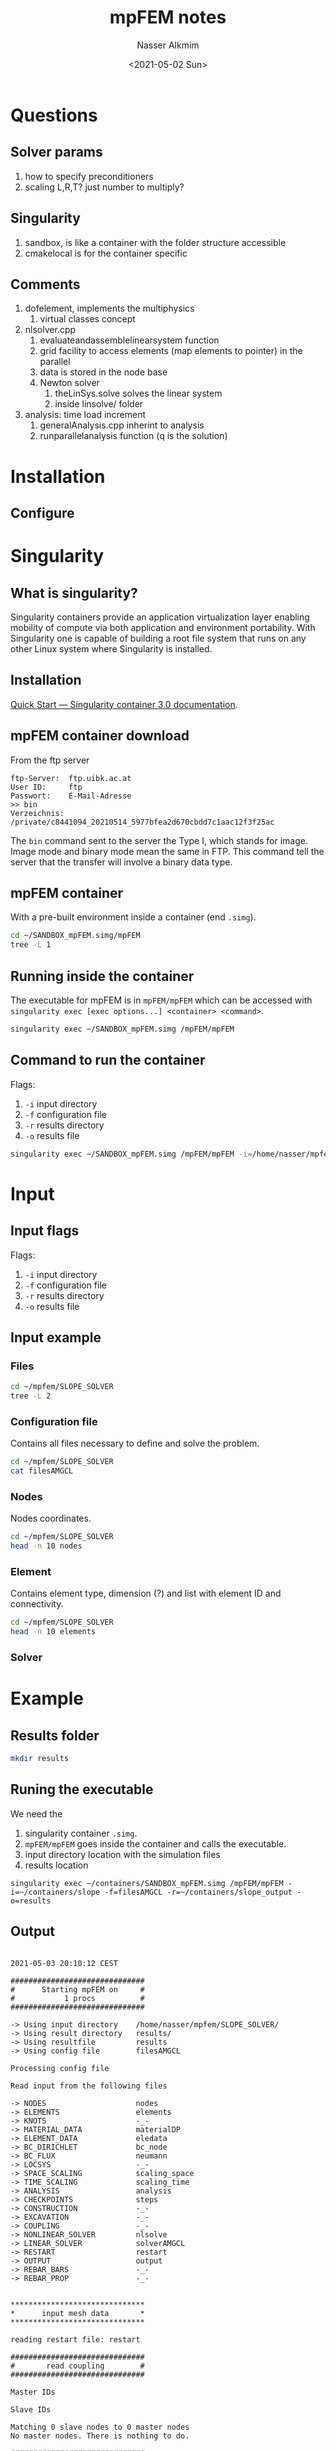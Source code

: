 #+title: mpFEM notes
#+date: <2021-05-02 Sun>
#+author: Nasser Alkmim
#+email: nasser.alkmim@gmail.com
#+tags[]: tools c++ 
#+draft: t
#+toc: t
* Questions
** Solver params
1. how to specify preconditioners
2. scaling L,R,T? just number to multiply? 
** Singularity
1. sandbox, is like a container with the folder structure accessible
2. cmakelocal is for the container specific 
** Comments
1. dofelement, implements the multiphysics
   1. virtual classes concept
2. nlsolver.cpp
   1. evaluateandassemblelinearsystem function
   2. grid facility to access elements (map elements to pointer) in the parallel
   3. data is stored in the node base
   4. Newton solver
      1. theLinSys.solve solves the linear system
      2. inside linsolve/ folder 
3. analysis: time load increment
   1. generalAnalysis.cpp inherint to analysis
   2. runparallelanalysis function (q is the solution)
* Installation
** Configure
* Singularity
** What is singularity?

Singularity containers provide an application virtualization layer enabling
mobility of compute via both application and environment portability. With
Singularity one is capable of building a root file system that runs on any 
other Linux system where Singularity is installed.
 
** Installation
[[https://sylabs.io/guides/3.0/user-guide/quick_start.html#quick-installation-steps][Quick Start — Singularity container 3.0 documentation]].
** mpFEM container download

From the ftp server

#+begin_example
ftp-Server:  ftp.uibk.ac.at
User ID:     ftp
Passwort:    E-Mail-Adresse
>> bin
Verzeichnis: /private/c8441094_20210514_5977bfea2d670cbdd7c1aac12f3f25ac
#+end_example

The =bin= command sent to the server the Type I, which stands for image.
Image mode and binary mode mean the same in FTP.
This command tell the server that the transfer will involve a binary data type.

** mpFEM container
With a pre-built environment inside a container (end =.simg=).

#+begin_src sh
cd ~/SANDBOX_mpFEM.simg/mpFEM
tree -L 1
#+end_src

#+RESULTS:
#+begin_example
.
├── CMakeCache.txt
├── CMakeFiles
├── CMakeLists.txt
├── CMakeListsLocal.txt
├── EXTERNAL
├── Makefile
├── SRC
├── cmake_install.cmake
└── mpFEM

3 directories, 6 files
#+end_example

** Running inside the container

The executable for mpFEM is in =mpFEM/mpFEM= which can be accessed with =singularity exec [exec options...] <container> <command>=.

#+begin_src sh
singularity exec ~/SANDBOX_mpFEM.simg /mpFEM/mpFEM
#+end_src

#+RESULTS:
#+begin_example

2021-05-02 11:31:44 CEST

##############################
#      Starting mpFEM on     #
#           1 procs          #
##############################

-> Using default input dir  INPUT
-> Using default result dir RESULT
-> Using default resultfile result
-> Using default config     files


Unable to open config file
INPUTfiles
ABORTING.
#+end_example

** Command to run the container

Flags:
1. =-i= input directory
2. =-f= configuration file
3. =-r= results directory
4. =-o= results file

#+begin_src sh :results output
singularity exec ~/SANDBOX_mpFEM.simg /mpFEM/mpFEM -i=/home/nasser/mpfem/SLOPE_SOLVER -f=filesAMGCL -r=/home/nasser/mpfem/SLOPE_SOLVER/results -o=results
#+end_src

#+RESULTS:
#+begin_example

2021-05-01 12:37:57 CEST

##############################
#      Starting mpFEM on     #
#           1 procs          #
##############################

-> Using input directory    /home/nasser/mpfem/SLOPE_SOLVER/
-> Using result directory   /home/nasser/mpfem/SLOPE_SOLVER/results/
-> Using resultfile         results
-> Using config file        filesAMGCL

Processing config file

Read input from the following files

-> NODES                    nodes
-> ELEMENTS                 elements
-> KNOTS                    -_-
-> MATERIAL_DATA            materialDP
-> ELEMENT_DATA             eledata
-> BC_DIRICHLET             bc_node
-> BC_FLUX                  neumann
-> LOCSYS                   -_-
-> SPACE_SCALING            scaling_space
-> TIME_SCALING             scaling_time
-> ANALYSIS                 analysis
-> CHECKPOINTS              steps
-> CONSTRUCTION             -_-
-> EXCAVATION               -_-
-> COUPLING                 -_-
-> NONLINEAR_SOLVER         nlsolve
-> LINEAR_SOLVER            solverAMGCL
-> RESTART                  restart
-> OUTPUT                   output
-> REBAR_BARS               -_-
-> REBAR_PROP               -_-


,******************************
,*      input mesh data       *
,******************************

reading restart file: restart

##############################
#       read coupling        #
##############################

Master IDs 

Slave IDs 

Matching 0 slave nodes to 0 master nodes
No master nodes. There is nothing to do.

##############################
#        read nodes         #
##############################

There are 1457 nodes in the mesh

##############################
#      read elements         #
##############################

PID 0 is aware of  1376 elements in 1 blocks, and expects to receive 1376

##############################
#  determine parallel mesh   #
#   layout (call ParMETIS)   #
##############################

... setup of element graph
... partitioning of element graph
... redistribution of elements
... setup of an appropriate ghosting of nodes

--> Begin setup of element graph
<-- Completed setup of element graph
--> Start to generate sendplan for element distribution
Processor 0
xadj:   size 1377
adjncy: size 10536

vtxdist: 
  0 1376 
SIZES 8 8 <-> 4 4  | 8 8 8 8 | 4 4 4 8 4 8
 1.00000e+00
<--  successfully generated sendplan for element distribution
--> Start to redistribute elements according to layout
<-- Finished to redistribute elements according to layout
--> Redistribute nodes according to given element layout
<-- Finished to redistribute nodes according to element layout

##############################
# generate a grid object
##############################

... establish tag/id-access methods (maps)
    for nodes and elements

,******************************
,*   input of element data   *
,******************************

##############################
#      read element data        #
##############################

contains ... 
... reduced/full integration flag
... element specific parameters (except materials)
will be ... 
... read
... communicated to all procs
... stored at the corresponding elements
    (prior to material input)


,*----------------------
reading a new element data
name tag is
Eledata_Rock
... reading a data block
,*----------------------
reading a element ids block
The data was assigned to 1376 elements of type SOLID

,******************************
,*   input of material data   *
,******************************

##############################
#      read materials        #
##############################

materials are ... 
... read
... communicated to all procs
... stored at the corresponding elements

,*----------------------
reading a new material definition
name tag is
SoilDruckerPrager
TYPE      DruckerPrager (113)
FORMULATION  TWO_D_PlaneStrain (2)
primary stress  CAUCHY (1)
secondary stress  NONE (0)
... reading a data block
E                               24.0E6
NU                              0.2
TAUY                            5.57E3
MU                              0.791
MUBAR                           0.315
OMEGA                           0.6
ETA                             0.2
DENSITY                         2000.0
POROSITY                        0.0
STARTUP                         YES
activate startup
The data was assigned to 1376 elements

,******************************
,*introduce degrees of freedom*
,******************************

##############################
#  assign degrees of freedom #
##############################

... determine dof numbering based on node numbering
%%%%%%%%%%%%%%
Dof numbers used in computation (name/field/coord):
        DISP : 1 :  0 
      DISP_X : 1 :  0 
      DISP_Y : 1 :  1 
      DISP_Z : 1 :  2 
         VEL : 7 :  0 
       VEL_0 : 7 :  0 
       VEL_1 : 7 :  1 
       VEL_2 : 7 :  2 
           P : 6 
          PA : 3 
          PC : 2 
           T : 4 
 NLOC_DAMAGE : 5 
    MICROROT : 8 :  0 
  MICROROT_0 : 8 :  0 
  MICROROT_1 : 8 :  1 
  MICROROT_2 : 8 :  2 
%%%%%%%%%%%%%%

,************************************
,*input of node specific coordinates*
,************************************

x-specific initialisation for spherical or cylindrical coords

,******************************
,*input of boundary conditions*
,******************************

##############################
#  input Dirichlet boundary  #
#         conditions         #
##############################

Dirichlet boundary conditions are ...
... read
... communicated to all procs
... stored at the corresponding nodes

,*----------------------
reading a new boundary condition
name tag is
BODEN
this bc covers 1 dofs
the unique dof ids to use are:
  1 (field: DISP)
the values are:
 0.00000e+00
time scaling funtion is 1
space scaling funtion is 1
read node ids for this condition
The condition contained 49 nodes
,*----------------------
reading a new boundary condition
name tag is
Seiten
this bc covers 1 dofs
the unique dof ids to use are:
  0 (field: DISP)
the values are:
 0.00000e+00
time scaling funtion is 1
space scaling funtion is 1
read node ids for this condition
The condition contained 26 nodes

##############################
#   input Neumann boundary   #
#         conditions         #
##############################

Neumann boundary conditions are ...
... read
... communicated to all procs
... stored as boundary elements at the corresponding elements

,*----------------------
reading a new flux boundary condition
name tag is
LOAD_RechteFahrbahn
acts on side 3 (ABAQUS notation - 1)
time scaling  funtion is 3
space scaling funtion is 1
type is 2
Time interval ( 1.00000e+00, 1.00000e+10]
(interval definition might be element specific)
integer params:
1
double params:
 9.50000e+04
read parent ids for this condition
The condition contained 20 parent elements

##############################
#  input time/space scaling  #
#    data (ramp functions)   #
##############################

reading a new time curve condition
reading curve id 1
reading a new time curve condition
reading curve id 2
reading a new time curve condition
reading curve id 3
reading a new time curve condition
reading curve id 4
reading a new time curve condition
reading curve id 5
reading a new time curve condition
reading curve id 6
reading a new time curve condition
reading curve id 7
------------------
Time scaling:
Scaling function types (const, lin, ...):
Id   1   type 1
Id   2   type 1
Id   3   type 2
Id   4   type 2
Id   5   type 2
Id   6   type 2
Id   7   type 2
Scaling function parameters:
Id   1   has   4 params
Id   2   has   4 params
Id   3   has   6 params
Id   4   has   4 params
Id   5   has   4 params
Id   6   has   4 params
Id   7   has   4 params

reading a spatial function
reading a spatial function
------------------
Space scaling:
Scaling function types (const, lin, ...):
Id   1   type 1
Id   2   type 1
Scaling function parameters:
Id   1   has   1 params
Id   2   has   1 params

,******************************
,*   input of rebar elements  *
,******************************

,*  read rebar def from file  *

No rebar input files declared.

,******************************
,*  input of analysis params  *
,******************************

reading an analysis
analysis name: ANALYSIS_GENERAL

The values for the analysis are:
predictor  = ConstInc
dt_start   = 1.00000e-02
dt_min     = 1.00000e-02
dt_max     = 1.00000e+00
start      = 0.00000e+00
end        = 2.00000e+00
firststep  =0
maxstep    =1
delay_inc  =1
fac_dt_fast= 1.15000e+00
fac_dt_slow= 7.50000e-01
fac_dt_fail= 5.00000e-01
initial field type=ZeroField
initial field fx=2
initial field ip  1:  =2
initial field ip  2:  =3
initial field dp  1:  = 1.00000e+00
initial field dp  2:  = 0.00000e+00


found keyword *START CHECKPOINT DEFINITION.
the file position is 29.

found keyword *BEGIN CHECKPOINT.
the file position is 47.

found keyword *BEGIN CHECKPOINT.
the file position is 264.

found keyword *BEGIN CHECKPOINT.
the file position is 480.

search for keyword *BEGIN CHECKPOINT failed.
Reverting seek position to 675.

found keyword *END CHECKPOINT DEFINITION.
the file position is -1.
Checkpoint facility: 3 checkpoints, active id is 0
------------------
NUM: 0
NAME: day_1
TIME:  1.00000e-01
RESET STRAINS AT THIS CHECKPOINT
RESET DT AT THIS CHECKPOINT
NEW DT    :  1.80000e-01
NEW DT_MIN:  1.00000e-06
NEW DT_MAX:  1.00000e+00
------------------
NUM: 1
NAME: day_1
TIME:  1.00000e+00
RESET DT AT THIS CHECKPOINT
NEW DT    :  1.00000e-02
NEW DT_MIN:  1.00000e-06
NEW DT_MAX:  1.00000e+00
------------------
NUM: 2
NAME: day_2
TIME:  2.00000e+00

There are no construction steps defined in the input data. Continuing.

There are no excavation steps defined in the input data. Continuing.
,******************************
,*   input of solver params   *
,******************************

reading solver parameters:
,*SOLVER GENERAL INFORMATION
,*PARAMETERS FOR SCALING
L>>>> DISP   1.0E0
R>>>> DISP   1.0E0
T>>>> DISP   1.0E0
,*PARAMETERS FOR MUMPS DIRECT SOLVER
,*BEGIN_PARAMETERS_FOR_AMGCL
AMGCL >>>> AMGCL_SOLVER             GMRES
AMGCL >>>> AMGCL_PSIDE              RIGHT
AMGCL >>>> AMGCL_BLOCKPRECONDTYPE     BGS
AMGCL >>>> AMGCL_TOL                 1E-12
AMGCL >>>> AMGCL_ABSTOL              1E-7
AMGCL >>>> AMGCL_MAXITER              300
AMGCL >>>> AMGCL_GMRES_KSPACE         300
AMGCL >>>> AMGCL_LGMRES_KSPACE_KEEP   300
AMGCL >>>> AMGCL_LGMRES_ALWAYS_RESET  YES
AMGCL >>>> AMGCL_IDRS_DIMENSION         9
AMGCL >>>> AMGCL_IDRS_OMEGA           0.7
AMGCL >>>> AMGCL_IDRS_SMOOTHING        NO
AMGCL >>>> AMGCL_IDRS_REPLACE_REC_RES  NO
AMGCL >>>> AMGCL_BICGSTABL_ORDER        2
AMGCL >>>> AMGCL_BICGSTABL_THRESH     0.0
AMGCL >>>> AMGCL_BICGSTABL_USE_CONVEX  NO
AMGCL >>>> *BEGIN_FIELD_TO_BLOCK_ASSIGNMENT
AMGCL >>>> DISP 0
AMGCL >>>> DIRICHLET 1
AMGCL >>>> *END_FIELD_TO_BLOCK_ASSIGNMENT
AMGCL >>>> *BEGIN_PARAMETERS_FOR_SUBBLOCK_PRECONDITIONER
AMGCL >>>> AMGCL_BLOCK_ID                                    0
AMGCL >>>> AMGCL_BLOCK_PRECOND_CLASS                         AMG
AMGCL >>>> AMGCL_BLOCK_AMG_COARSE_ENOUGH                     5
AMGCL >>>> AMGCL_BLOCK_AMG_DIRECT_COARSE                     YES
AMGCL >>>> AMGCL_BLOCK_AMG_MAX_LEVELS                        3
AMGCL >>>> AMGCL_BLOCK_AMG_NPRE                              1
AMGCL >>>> AMGCL_BLOCK_AMG_NPOST                             1
AMGCL >>>> AMGCL_BLOCK_AMG_NCYCLE                            1
AMGCL >>>> AMGCL_BLOCK_AMG_PRE_CYCLES                        1
AMGCL >>>> AMGCL_BLOCK_AMG_COARSEN_TYPE                      SMOOTHED_AGGREGATION
AMGCL >>>> AMGCL_BLOCK_AMG_COARSEN_BLOCK_SIZE                1
AMGCL >>>> AMGCL_BLOCK_AMG_COARSEN_EPS_STRONG                0.08
AMGCL >>>> AMGCL_BLOCK_AMG_COARSEN_ESTIMATE_SPECTRAL_RADIUS  YES
AMGCL >>>> AMGCL_BLOCK_AMG_COARSEN_POWER_ITERS               10
AMGCL >>>> AMGCL_BLOCK_AMG_COARSEN_RELAX                     1.0
AMGCL >>>> AMGCL_BLOCK_AMG_COARSEN_OVER_INTERP               1.5
AMGCL >>>> AMGCL_BLOCK_AMG_RELAXATION_TYPE                   CHEBYSHEV
AMGCL >>>> AMGCL_BLOCK_AMG_RELAXATION_CHEBY_DEGREE           15
AMGCL >>>> AMGCL_BLOCK_AMG_RELAXATION_CHEBY_LOWER            0.003
AMGCL >>>> AMGCL_BLOCK_AMG_RELAXATION_CHEBY_HIGHER           1.1
AMGCL >>>> AMGCL_BLOCK_AMG_RELAXATION_CHEBY_POWER_ITERS      15
AMGCL >>>> AMGCL_BLOCK_AMG_RELAXATION_ILU_DAMPING            0.3
AMGCL >>>> AMGCL_BLOCK_AMG_RELAXATION_ILU_SERIAL_SOLVE       YES
AMGCL >>>> AMGCL_BLOCK_AMG_RELAXATION_ILUK_K                 2
AMGCL >>>> AMGCL_BLOCK_AMG_RELAXATION_ILUT_P                 3
AMGCL >>>> AMGCL_BLOCK_AMG_RELAXATION_ILUT_TAU               1e-12
AMGCL >>>> AMGCL_BLOCK_AMG_RELAXATION_GAUSS_SEIDEL_SERIAL    YES
AMGCL >>>> *END_PARAMETERS_FOR_SUBBLOCK_PRECONDITIONER
AMGCL_BLOCK >>>> DISP 0
AMGCL_BLOCK >>>> DIRICHLET 1
AMGCL_BLOCK >>>> AMGCL_BLOCK_ID                                    0
AMGCL_BLOCK >>>> AMGCL_BLOCK_PRECOND_CLASS                         AMG
AMGCL_BLOCK >>>> AMGCL_BLOCK_AMG_COARSE_ENOUGH                     5
AMGCL_BLOCK >>>> AMGCL_BLOCK_AMG_DIRECT_COARSE                     YES
AMGCL_BLOCK >>>> AMGCL_BLOCK_AMG_MAX_LEVELS                        3
AMGCL_BLOCK >>>> AMGCL_BLOCK_AMG_NPRE                              1
AMGCL_BLOCK >>>> AMGCL_BLOCK_AMG_NPOST                             1
AMGCL_BLOCK >>>> AMGCL_BLOCK_AMG_NCYCLE                            1
AMGCL_BLOCK >>>> AMGCL_BLOCK_AMG_PRE_CYCLES                        1
AMGCL_BLOCK >>>> AMGCL_BLOCK_AMG_COARSEN_TYPE                      SMOOTHED_AGGREGATION
AMGCL_BLOCK >>>> AMGCL_BLOCK_AMG_COARSEN_BLOCK_SIZE                1
AMGCL_BLOCK >>>> AMGCL_BLOCK_AMG_COARSEN_EPS_STRONG                0.08
AMGCL_BLOCK >>>> AMGCL_BLOCK_AMG_COARSEN_ESTIMATE_SPECTRAL_RADIUS  YES
AMGCL_BLOCK >>>> AMGCL_BLOCK_AMG_COARSEN_POWER_ITERS               10
AMGCL_BLOCK >>>> AMGCL_BLOCK_AMG_COARSEN_RELAX                     1.0
AMGCL_BLOCK >>>> AMGCL_BLOCK_AMG_COARSEN_OVER_INTERP               1.5
AMGCL_BLOCK >>>> AMGCL_BLOCK_AMG_RELAXATION_TYPE                   CHEBYSHEV
AMGCL_BLOCK >>>> AMGCL_BLOCK_AMG_RELAXATION_CHEBY_DEGREE           15
AMGCL_BLOCK >>>> AMGCL_BLOCK_AMG_RELAXATION_CHEBY_LOWER            0.003
AMGCL_BLOCK >>>> AMGCL_BLOCK_AMG_RELAXATION_CHEBY_HIGHER           1.1
AMGCL_BLOCK >>>> AMGCL_BLOCK_AMG_RELAXATION_CHEBY_POWER_ITERS      15
AMGCL_BLOCK >>>> AMGCL_BLOCK_AMG_RELAXATION_ILU_DAMPING            0.3
AMGCL_BLOCK >>>> AMGCL_BLOCK_AMG_RELAXATION_ILU_SERIAL_SOLVE       YES
AMGCL_BLOCK >>>> AMGCL_BLOCK_AMG_RELAXATION_ILUK_K                 2
AMGCL_BLOCK >>>> AMGCL_BLOCK_AMG_RELAXATION_ILUT_P                 3
AMGCL_BLOCK >>>> AMGCL_BLOCK_AMG_RELAXATION_ILUT_TAU               1e-12
AMGCL_BLOCK >>>> AMGCL_BLOCK_AMG_RELAXATION_GAUSS_SEIDEL_SERIAL    YES
Adding DISP 1 to left scaling
AMGCL
-----
 Left scaling for fields:
 o  1 ->  1.00000e+00
,******************************
,*   setup of linear system   *
,******************************

Linear system block structure

Block -> Fields:

Block Id  0:         DISP (1)

Field -> Block:

Field Id  1 (        DISP): Block  0
Block Structure has one extra block for Dirichlet dofs, id is 1
number on this proc  0:
.. 2914
,******************************
,*  generation of nln system  *
,******************************

reading nonlinear solver parameters

Input of tolerances
For field (1) DISP
Input of monotony check params
For field (1) DISP

,******************************
,* init output&start analysis *
,******************************

... Block preconditioning activated.
NOT IMPLEMENTED
Read u
Read force
Read ele_eps
Read ele_epsP
Read ele_sigma
Read Type max
open node restart file /home/nasser/mpfem/SLOPE_SOLVER/results/restart_HDF5.nodes.last
open element restart file /home/nasser/mpfem/SLOPE_SOLVER/results/restart_HDF5.elements.last
Writing output.
Time last output     -1.00000e+00
Current output time   0.00000e+00
Current output Delta  1.00000e+00
Min time elapsed since last output  0.00000e+00
Write_every is 1
OPEN AN ENSIGHT GEO FILE FOR WRITE, TIME  0.00000e+00
Mass/vol summary:  m =  0.00000e+00  v =  0.00000e+00 
Try analysis step 1 dt=1.00000e-02 (target time +1.00000e-02)
... using ConstInc predictor
Syncronisation of nodal forces
Check convergence using a loop over nodes & fields
+-----------------+-------------+-------------+-------------+
| step 0          |   ||res||   |   ||inc||   | CONVERGENCE |
+-----------------+-------------+-------------+-------------+
| DISP            |  1.747e+05  |  0.000e+00  |    - | +    |
+-----------------+-------------+-------------+-------------+
max residuals and increments on nodes
+-------+-------------------------+-------------------------+
| field |  max||res||     on node |  max||inc||     on node |
+-------+-------------------------+-------------------------+
| DISP  |   1.620e+04        1216 |   0.000e+00           0 |
+-------+-------------------------+-------------------------+
NOT CONVERGED
BGS Type:             GMRES(300)
Unknowns:         2914
Memory footprint: 7.41 M

BGS preconditioner : Empty
Block 0
Number of levels:    3
Operator complexity: 1.14
Grid complexity:     1.11

level     unknowns       nonzeros
---------------------------------
    0         2839          48983 (88.09%) [1]
    1          293           6251 (11.24%) [1]
    2           27            369 ( 0.66%) [1]

Block 1
EMPTY

i    0   ||r||_ini= 1.74727e+05         eps= 1.74727e-07
i   10   ||r||_abs= 9.33344e+02   ||r||_rel= 5.34172e-03
i   20   ||r||_abs= 3.04330e-02   ||r||_rel= 1.74175e-07
iters 27 error  6.86648e-13
Syncronisation can be improved
-> include residual
-> optimize communication pattern
Syncronisation of nodal forces
Check convergence using a loop over nodes & fields
Accept res for field DISP based on abs criterium < 1.00e-06 (TOL)
+-----------------+-------------+-------------+-------------+
| step 1          |   ||res||   |   ||inc||   | CONVERGENCE |
+-----------------+-------------+-------------+-------------+
| DISP            |  1.201e-07  |  1.556e+00  |    + | -    |
+-----------------+-------------+-------------+-------------+
max residuals and increments on nodes
+-------+-------------------------+-------------------------+
| field |  max||res||     on node |  max||inc||     on node |
+-------+-------------------------+-------------------------+
| DISP  |   1.354e-08         689 |   4.607e-02          91 |
+-------+-------------------------+-------------------------+
NOT CONVERGED
BGS Type:             GMRES(300)
Unknowns:         2914
Memory footprint: 7.41 M

BGS preconditioner : Empty
Block 0
Number of levels:    3
Operator complexity: 1.14
Grid complexity:     1.11

level     unknowns       nonzeros
---------------------------------
    0         2839          48983 (88.09%) [1]
    1          293           6251 (11.24%) [1]
    2           27            369 ( 0.66%) [1]

Block 1
EMPTY

i    0   ||r||_ini= 1.20146e-07         eps= 1.00000e-07
iters 1 error  1.13300e-01
Syncronisation can be improved
-> include residual
-> optimize communication pattern
Syncronisation of nodal forces
Check convergence using a loop over nodes & fields
Accept res for field DISP based on abs criterium < 1.00e-06 (TOL)
+-----------------+-------------+-------------+-------------+
| step 2          |   ||res||   |   ||inc||   | CONVERGENCE |
+-----------------+-------------+-------------+-------------+
| DISP            |  2.283e-08  |  2.239e-14  |    + | +    |
+-----------------+-------------+-------------+-------------+
max residuals and increments on nodes
+-------+-------------------------+-------------------------+
| field |  max||res||     on node |  max||inc||     on node |
+-------+-------------------------+-------------------------+
| DISP  |   2.887e-09        1137 |   1.417e-15         156 |
+-------+-------------------------+-------------------------+
CONVERGED IN   2 STEPS (ATTEMPT  1)
Successful step 1 (t=0.01, dt=0.01, progress: 0%)
open node restart file /home/nasser/mpfem/SLOPE_SOLVER/results/restart_HDF5.nodes.last
open element restart file /home/nasser/mpfem/SLOPE_SOLVER/results/restart_HDF5.elements.last
Writing output.
Time last output      0.00000e+00
Current output time   1.00000e-02
Current output Delta  1.00000e-02
Min time elapsed since last output  0.00000e+00
Write_every is 1
Mass/vol summary:  m =  0.00000e+00  v =  0.00000e+00 
AdaptLoadTimeIncrement info 2
Checkpoint facility: checktime is  1.00000e-01, guess  2.15000e-02, old  1.00000e-02 
.............................................................
.                        time monitor                       .
.............................................................
.                 .    avg (s)  .    min (s)  .    max (s)  .
. linear_solve    .  1.133e-01  .  1.133e-01  .  1.133e-01  .
. assembly        .  5.113e-02  .  5.113e-02  .  5.113e-02  .
. output          .  5.871e-02  .  5.871e-02  .  5.871e-02  .
. write_restart   .  3.547e-02  .  3.547e-02  .  3.547e-02  .
. assembly_comm   .  1.550e-04  .  1.550e-04  .  1.550e-04  .
. element_loop    .  2.654e-01  .  2.654e-01  .  2.654e-01  .
. ele_material    .  2.646e-02  .  2.646e-02  .  2.646e-02  .
. ele_matrixloop  .  3.084e-02  .  3.084e-02  .  3.084e-02  .
. ele_rhsloop     .  1.524e-02  .  1.524e-02  .  1.524e-02  .
. ele_shapefct    .  1.855e-02  .  1.855e-02  .  1.855e-02  .
. ele_boundary    .  3.476e-03  .  3.476e-03  .  3.476e-03  .
. ele_R_dRdq      .  1.876e-01  .  1.876e-01  .  1.876e-01  .
.............................................................
. linear_solve    .  1.133e-01  .  1.133e-01  .  1.133e-01  .
. assembly        .  5.113e-02  .  5.113e-02  .  5.113e-02  .
. output          .  5.871e-02  .  5.871e-02  .  5.871e-02  .
. write_restart   .  3.547e-02  .  3.547e-02  .  3.547e-02  .
. assembly_comm   .  1.550e-04  .  1.550e-04  .  1.550e-04  .
. element_loop    .  2.654e-01  .  2.654e-01  .  2.654e-01  .
. ele_material    .  2.646e-02  .  2.646e-02  .  2.646e-02  .
. ele_matrixloop  .  3.084e-02  .  3.084e-02  .  3.084e-02  .
. ele_rhsloop     .  1.524e-02  .  1.524e-02  .  1.524e-02  .
. ele_shapefct    .  1.855e-02  .  1.855e-02  .  1.855e-02  .
. ele_boundary    .  3.476e-03  .  3.476e-03  .  3.476e-03  .
. ele_R_dRdq      .  1.876e-01  .  1.876e-01  .  1.876e-01  .
.............................................................
. total           :  5.241e-01  =    00m 01s                .
.............................................................

2021-05-01 12:37:57 CEST (0h 00m 00s)
#+end_example

* Input
** Input flags

Flags:
1. =-i= input directory
2. =-f= configuration file
3. =-r= results directory
4. =-o= results file

** Input example
*** Files
#+begin_src sh
cd ~/mpfem/SLOPE_SOLVER
tree -L 2
#+end_src

#+RESULTS:
#+begin_example
.
├── analysis
├── analysis~
├── bc_node
├── bc_node~
├── eledata
├── eledata~
├── elements
├── elements~
├── files
├── filesAMGCL
├── filesMUMPS
├── filesTRILINOS
├── files~
├── materialDP
├── materialDP~
├── materialHooke
├── materialHooke~
├── materialMC
├── materialMC~
├── neumann
├── neumann~
├── nlsolve
├── nlsolve~
├── nodes
├── nodes~
├── output
├── output~
├── restart
├── restart~
├── scaling_space
├── scaling_space~
├── scaling_time
├── scaling_time~
├── solverAMGCL
├── solverMUMPS
├── solverTRILINOS
├── solver~
├── steps
└── steps~

0 directories, 39 files
#+end_example
*** Configuration file

Contains all files necessary to define and solve the problem.

#+begin_src sh
cd ~/mpfem/SLOPE_SOLVER
cat filesAMGCL
#+end_src

#+RESULTS:
#+begin_example
,*
,*                   MESH DATA                   
,*-----------------------------------------------
NODES                   nodes
ELEMENTS                elements
,*
,*         ELEMENT AND INTEGRATION DATA          
,*-----------------------------------------------
MATERIAL_DATA           materialDP
ELEMENT_DATA            eledata
,*
,*              BOUNDARY CONDITIONS              
,*-----------------------------------------------
BC_DIRICHLET            bc_node
BC_FLUX                 neumann
,*
,*               SCALING FUNCTIONS               
,*-----------------------------------------------
SPACE_SCALING           scaling_space
TIME_SCALING            scaling_time
,*
,*     TIME INTEGRATION AND SOLUTION METHOD      
,*-----------------------------------------------
ANALYSIS                analysis
CHECKPOINTS             steps
,*
,*         CONSTRUCTION AND MESH CHANGE               
,*-----------------------------------------------
,*EXCAVATION              excavate
,*CONSTRUCTION            construct
,*               SOLVER PARAMETERS               
,*-----------------------------------------------
NONLINEAR_SOLVER        nlsolve
LINEAR_SOLVER           solverAMGCL
,*
,*          OUTPUT AND RESTART REQUESTS          
,*-----------------------------------------------
RESTART                 restart
OUTPUT                  output
#+end_example

*** Nodes
Nodes coordinates.

#+begin_src sh
cd ~/mpfem/SLOPE_SOLVER
head -n 10 nodes
#+end_src

#+RESULTS:
#+begin_example
    1 ,  4.55000e+01 ,  0.00000e+00
    2 ,  4.55000e+01 ,  1.00000e+01
    3 ,  3.75000e+01 ,  1.00000e+01
    4 ,  3.75000e+01 ,  0.00000e+00
    5 ,  4.55000e+01 ,  1.12500e+01
    6 ,  4.25000e+01 ,  1.12500e+01
    7 ,  5.35000e+01 ,  1.00000e+01
    8 ,  4.85000e+01 ,  1.12500e+01
    9 ,  5.35000e+01 ,  0.00000e+00
   10 ,  5.55000e+01 ,  0.00000e+00
#+end_example

*** Element
Contains element type, dimension (?) and list with element ID and connectivity.

#+begin_src sh
cd ~/mpfem/SLOPE_SOLVER
head -n 10 elements
#+end_src

#+RESULTS:
#+begin_example
,*-------------------------------
QUAD 4
SOLID 2
# Ele ID, i(I), ...
  1,   1,  14, 252,  73
  2,  14,  15, 253, 252
  3,  15,  16, 254, 253
  4,  16,  17, 255, 254
  5,  17,  18, 256, 255
  6,  18,  19, 257, 256
#+end_example

*** Solver

* Example
** Results folder
#+begin_src sh
mkdir results
#+end_src

#+RESULTS:

** Runing the executable

We need the
1. singularity container =.simg=.
2. =mpFEM/mpFEM= goes inside the container and calls the executable.
3. input directory location with the simulation files
4. results location

#+begin_src shell
singularity exec ~/containers/SANDBOX_mpFEM.simg /mpFEM/mpFEM -i=~/containers/slope -f=filesAMGCL -r=~/containers/slope_output -o=results
#+end_src

#+RESULTS:
#+begin_example

2021-06-08 16:56:23 CEST

##############################
#      Starting mpFEM on     #
#           1 procs          #
##############################

-> Using input directory    ~/containers/slope/
-> Using result directory   ~/containers/slope_output/
-> Using resultfile         results
-> Using config file        filesAMGCL


Unable to open config file
~/containers/slope/filesAMGCL
ABORTING.
#+end_example

** Output

#+begin_example

2021-05-03 20:10:12 CEST

##############################
#      Starting mpFEM on     #
#           1 procs          #
##############################

-> Using input directory    /home/nasser/mpfem/SLOPE_SOLVER/
-> Using result directory   results/
-> Using resultfile         results
-> Using config file        filesAMGCL

Processing config file

Read input from the following files

-> NODES                    nodes
-> ELEMENTS                 elements
-> KNOTS                    -_-
-> MATERIAL_DATA            materialDP
-> ELEMENT_DATA             eledata
-> BC_DIRICHLET             bc_node
-> BC_FLUX                  neumann
-> LOCSYS                   -_-
-> SPACE_SCALING            scaling_space
-> TIME_SCALING             scaling_time
-> ANALYSIS                 analysis
-> CHECKPOINTS              steps
-> CONSTRUCTION             -_-
-> EXCAVATION               -_-
-> COUPLING                 -_-
-> NONLINEAR_SOLVER         nlsolve
-> LINEAR_SOLVER            solverAMGCL
-> RESTART                  restart
-> OUTPUT                   output
-> REBAR_BARS               -_-
-> REBAR_PROP               -_-


,******************************
,*      input mesh data       *
,******************************

reading restart file: restart

##############################
#       read coupling        #
##############################

Master IDs 

Slave IDs 

Matching 0 slave nodes to 0 master nodes
No master nodes. There is nothing to do.

##############################
#        read nodes         #
##############################

There are 1457 nodes in the mesh

##############################
#      read elements         #
##############################

PID 0 is aware of  1376 elements in 1 blocks, and expects to receive 1376

##############################
#  determine parallel mesh   #
#   layout (call ParMETIS)   #
##############################

... setup of element graph
... partitioning of element graph
... redistribution of elements
... setup of an appropriate ghosting of nodes

--> Begin setup of element graph
<-- Completed setup of element graph
--> Start to generate sendplan for element distribution
Processor 0
xadj:   size 1377
adjncy: size 10536

vtxdist: 
  0 1376 
SIZES 8 8 <-> 4 4  | 8 8 8 8 | 4 4 4 8 4 8
 1.00000e+00
<--  successfully generated sendplan for element distribution
--> Start to redistribute elements according to layout
<-- Finished to redistribute elements according to layout
--> Redistribute nodes according to given element layout
<-- Finished to redistribute nodes according to element layout

##############################
# generate a grid object
##############################

... establish tag/id-access methods (maps)
    for nodes and elements

,******************************
,*   input of element data   *
,******************************

##############################
#      read element data        #
##############################

contains ... 
... reduced/full integration flag
... element specific parameters (except materials)
will be ... 
... read
... communicated to all procs
... stored at the corresponding elements
    (prior to material input)


,*----------------------
reading a new element data
name tag is
Eledata_Rock
... reading a data block
,*----------------------
reading a element ids block
The data was assigned to 1376 elements of type SOLID

,******************************
,*   input of material data   *
,******************************

##############################
#      read materials        #
##############################

materials are ... 
... read
... communicated to all procs
... stored at the corresponding elements

,*----------------------
reading a new material definition
name tag is
SoilDruckerPrager
TYPE      DruckerPrager (113)
FORMULATION  TWO_D_PlaneStrain (2)
primary stress  CAUCHY (1)
secondary stress  NONE (0)
... reading a data block
E                               24.0E6
NU                              0.2
TAUY                            5.57E3
MU                              0.791
MUBAR                           0.315
OMEGA                           0.6
ETA                             0.2
DENSITY                         2000.0
POROSITY                        0.0
STARTUP                         YES
activate startup
The data was assigned to 1376 elements

,******************************
,*introduce degrees of freedom*
,******************************

##############################
#  assign degrees of freedom #
##############################

... determine dof numbering based on node numbering
%%%%%%%%%%%%%%
Dof numbers used in computation (name/field/coord):
        DISP : 1 :  0 
      DISP_X : 1 :  0 
      DISP_Y : 1 :  1 
      DISP_Z : 1 :  2 
         VEL : 7 :  0 
       VEL_0 : 7 :  0 
       VEL_1 : 7 :  1 
       VEL_2 : 7 :  2 
           P : 6 
          PA : 3 
          PC : 2 
           T : 4 
 NLOC_DAMAGE : 5 
    MICROROT : 8 :  0 
  MICROROT_0 : 8 :  0 
  MICROROT_1 : 8 :  1 
  MICROROT_2 : 8 :  2 
%%%%%%%%%%%%%%

,************************************
,*input of node specific coordinates*
,************************************

x-specific initialisation for spherical or cylindrical coords

,******************************
,*input of boundary conditions*
,******************************

##############################
#  input Dirichlet boundary  #
#         conditions         #
##############################

Dirichlet boundary conditions are ...
... read
... communicated to all procs
... stored at the corresponding nodes

,*----------------------
reading a new boundary condition
name tag is
BODEN
this bc covers 1 dofs
the unique dof ids to use are:
  1 (field: DISP)
the values are:
 0.00000e+00
time scaling funtion is 1
space scaling funtion is 1
read node ids for this condition
The condition contained 49 nodes
,*----------------------
reading a new boundary condition
name tag is
Seiten
this bc covers 1 dofs
the unique dof ids to use are:
  0 (field: DISP)
the values are:
 0.00000e+00
time scaling funtion is 1
space scaling funtion is 1
read node ids for this condition
The condition contained 26 nodes

##############################
#   input Neumann boundary   #
#         conditions         #
##############################

Neumann boundary conditions are ...
... read
... communicated to all procs
... stored as boundary elements at the corresponding elements

,*----------------------
reading a new flux boundary condition
name tag is
LOAD_RechteFahrbahn
acts on side 3 (ABAQUS notation - 1)
time scaling  funtion is 3
space scaling funtion is 1
type is 2
Time interval ( 1.00000e+00, 1.00000e+10]
(interval definition might be element specific)
integer params:
1
double params:
 9.50000e+04
read parent ids for this condition
The condition contained 20 parent elements

##############################
#  input time/space scaling  #
#    data (ramp functions)   #
##############################

reading a new time curve condition
reading curve id 1
reading a new time curve condition
reading curve id 2
reading a new time curve condition
reading curve id 3
reading a new time curve condition
reading curve id 4
reading a new time curve condition
reading curve id 5
reading a new time curve condition
reading curve id 6
reading a new time curve condition
reading curve id 7
------------------
Time scaling:
Scaling function types (const, lin, ...):
Id   1   type 1
Id   2   type 1
Id   3   type 2
Id   4   type 2
Id   5   type 2
Id   6   type 2
Id   7   type 2
Scaling function parameters:
Id   1   has   4 params
Id   2   has   4 params
Id   3   has   6 params
Id   4   has   4 params
Id   5   has   4 params
Id   6   has   4 params
Id   7   has   4 params

reading a spatial function
reading a spatial function
------------------
Space scaling:
Scaling function types (const, lin, ...):
Id   1   type 1
Id   2   type 1
Scaling function parameters:
Id   1   has   1 params
Id   2   has   1 params

,******************************
,*   input of rebar elements  *
,******************************

,*  read rebar def from file  *

No rebar input files declared.

,******************************
,*  input of analysis params  *
,******************************

reading an analysis
analysis name: ANALYSIS_GENERAL

The values for the analysis are:
predictor  = ConstInc
dt_start   = 1.00000e-02
dt_min     = 1.00000e-02
dt_max     = 1.00000e+00
start      = 0.00000e+00
end        = 2.00000e+00
firststep  =0
maxstep    =1
delay_inc  =1
fac_dt_fast= 1.15000e+00
fac_dt_slow= 7.50000e-01
fac_dt_fail= 5.00000e-01
initial field type=ZeroField
initial field fx=2
initial field ip  1:  =2
initial field ip  2:  =3
initial field dp  1:  = 1.00000e+00
initial field dp  2:  = 0.00000e+00


found keyword *START CHECKPOINT DEFINITION.
the file position is 29.

found keyword *BEGIN CHECKPOINT.
the file position is 47.

found keyword *BEGIN CHECKPOINT.
the file position is 264.

found keyword *BEGIN CHECKPOINT.
the file position is 480.

search for keyword *BEGIN CHECKPOINT failed.
Reverting seek position to 675.

found keyword *END CHECKPOINT DEFINITION.
the file position is -1.
Checkpoint facility: 3 checkpoints, active id is 0
------------------
NUM: 0
NAME: day_1
TIME:  1.00000e-01
RESET STRAINS AT THIS CHECKPOINT
RESET DT AT THIS CHECKPOINT
NEW DT    :  1.80000e-01
NEW DT_MIN:  1.00000e-06
NEW DT_MAX:  1.00000e+00
------------------
NUM: 1
NAME: day_1
TIME:  1.00000e+00
RESET DT AT THIS CHECKPOINT
NEW DT    :  1.00000e-02
NEW DT_MIN:  1.00000e-06
NEW DT_MAX:  1.00000e+00
------------------
NUM: 2
NAME: day_2
TIME:  2.00000e+00

There are no construction steps defined in the input data. Continuing.

There are no excavation steps defined in the input data. Continuing.
,******************************
,*   input of solver params   *
,******************************

reading solver parameters:
,*SOLVER GENERAL INFORMATION
,*PARAMETERS FOR SCALING
L>>>> DISP   1.0E0
R>>>> DISP   1.0E0
T>>>> DISP   1.0E0
,*PARAMETERS FOR MUMPS DIRECT SOLVER
,*BEGIN_PARAMETERS_FOR_AMGCL
AMGCL >>>> AMGCL_SOLVER             GMRES
AMGCL >>>> AMGCL_PSIDE              RIGHT
AMGCL >>>> AMGCL_BLOCKPRECONDTYPE     BGS
AMGCL >>>> AMGCL_TOL                 1E-12
AMGCL >>>> AMGCL_ABSTOL              1E-7
AMGCL >>>> AMGCL_MAXITER              300
AMGCL >>>> AMGCL_GMRES_KSPACE         300
AMGCL >>>> AMGCL_LGMRES_KSPACE_KEEP   300
AMGCL >>>> AMGCL_LGMRES_ALWAYS_RESET  YES
AMGCL >>>> AMGCL_IDRS_DIMENSION         9
AMGCL >>>> AMGCL_IDRS_OMEGA           0.7
AMGCL >>>> AMGCL_IDRS_SMOOTHING        NO
AMGCL >>>> AMGCL_IDRS_REPLACE_REC_RES  NO
AMGCL >>>> AMGCL_BICGSTABL_ORDER        2
AMGCL >>>> AMGCL_BICGSTABL_THRESH     0.0
AMGCL >>>> AMGCL_BICGSTABL_USE_CONVEX  NO
AMGCL >>>> *BEGIN_FIELD_TO_BLOCK_ASSIGNMENT
AMGCL >>>> DISP 0
AMGCL >>>> DIRICHLET 1
AMGCL >>>> *END_FIELD_TO_BLOCK_ASSIGNMENT
AMGCL >>>> *BEGIN_PARAMETERS_FOR_SUBBLOCK_PRECONDITIONER
AMGCL >>>> AMGCL_BLOCK_ID                                    0
AMGCL >>>> AMGCL_BLOCK_PRECOND_CLASS                         AMG
AMGCL >>>> AMGCL_BLOCK_AMG_COARSE_ENOUGH                     5
AMGCL >>>> AMGCL_BLOCK_AMG_DIRECT_COARSE                     YES
AMGCL >>>> AMGCL_BLOCK_AMG_MAX_LEVELS                        3
AMGCL >>>> AMGCL_BLOCK_AMG_NPRE                              1
AMGCL >>>> AMGCL_BLOCK_AMG_NPOST                             1
AMGCL >>>> AMGCL_BLOCK_AMG_NCYCLE                            1
AMGCL >>>> AMGCL_BLOCK_AMG_PRE_CYCLES                        1
AMGCL >>>> AMGCL_BLOCK_AMG_COARSEN_TYPE                      SMOOTHED_AGGREGATION
AMGCL >>>> AMGCL_BLOCK_AMG_COARSEN_BLOCK_SIZE                1
AMGCL >>>> AMGCL_BLOCK_AMG_COARSEN_EPS_STRONG                0.08
AMGCL >>>> AMGCL_BLOCK_AMG_COARSEN_ESTIMATE_SPECTRAL_RADIUS  YES
AMGCL >>>> AMGCL_BLOCK_AMG_COARSEN_POWER_ITERS               10
AMGCL >>>> AMGCL_BLOCK_AMG_COARSEN_RELAX                     1.0
AMGCL >>>> AMGCL_BLOCK_AMG_COARSEN_OVER_INTERP               1.5
AMGCL >>>> AMGCL_BLOCK_AMG_RELAXATION_TYPE                   CHEBYSHEV
AMGCL >>>> AMGCL_BLOCK_AMG_RELAXATION_CHEBY_DEGREE           15
AMGCL >>>> AMGCL_BLOCK_AMG_RELAXATION_CHEBY_LOWER            0.003
AMGCL >>>> AMGCL_BLOCK_AMG_RELAXATION_CHEBY_HIGHER           1.1
AMGCL >>>> AMGCL_BLOCK_AMG_RELAXATION_CHEBY_POWER_ITERS      15
AMGCL >>>> AMGCL_BLOCK_AMG_RELAXATION_ILU_DAMPING            0.3
AMGCL >>>> AMGCL_BLOCK_AMG_RELAXATION_ILU_SERIAL_SOLVE       YES
AMGCL >>>> AMGCL_BLOCK_AMG_RELAXATION_ILUK_K                 2
AMGCL >>>> AMGCL_BLOCK_AMG_RELAXATION_ILUT_P                 3
AMGCL >>>> AMGCL_BLOCK_AMG_RELAXATION_ILUT_TAU               1e-12
AMGCL >>>> AMGCL_BLOCK_AMG_RELAXATION_GAUSS_SEIDEL_SERIAL    YES
AMGCL >>>> *END_PARAMETERS_FOR_SUBBLOCK_PRECONDITIONER
AMGCL_BLOCK >>>> DISP 0
AMGCL_BLOCK >>>> DIRICHLET 1
AMGCL_BLOCK >>>> AMGCL_BLOCK_ID                                    0
AMGCL_BLOCK >>>> AMGCL_BLOCK_PRECOND_CLASS                         AMG
AMGCL_BLOCK >>>> AMGCL_BLOCK_AMG_COARSE_ENOUGH                     5
AMGCL_BLOCK >>>> AMGCL_BLOCK_AMG_DIRECT_COARSE                     YES
AMGCL_BLOCK >>>> AMGCL_BLOCK_AMG_MAX_LEVELS                        3
AMGCL_BLOCK >>>> AMGCL_BLOCK_AMG_NPRE                              1
AMGCL_BLOCK >>>> AMGCL_BLOCK_AMG_NPOST                             1
AMGCL_BLOCK >>>> AMGCL_BLOCK_AMG_NCYCLE                            1
AMGCL_BLOCK >>>> AMGCL_BLOCK_AMG_PRE_CYCLES                        1
AMGCL_BLOCK >>>> AMGCL_BLOCK_AMG_COARSEN_TYPE                      SMOOTHED_AGGREGATION
AMGCL_BLOCK >>>> AMGCL_BLOCK_AMG_COARSEN_BLOCK_SIZE                1
AMGCL_BLOCK >>>> AMGCL_BLOCK_AMG_COARSEN_EPS_STRONG                0.08
AMGCL_BLOCK >>>> AMGCL_BLOCK_AMG_COARSEN_ESTIMATE_SPECTRAL_RADIUS  YES
AMGCL_BLOCK >>>> AMGCL_BLOCK_AMG_COARSEN_POWER_ITERS               10
AMGCL_BLOCK >>>> AMGCL_BLOCK_AMG_COARSEN_RELAX                     1.0
AMGCL_BLOCK >>>> AMGCL_BLOCK_AMG_COARSEN_OVER_INTERP               1.5
AMGCL_BLOCK >>>> AMGCL_BLOCK_AMG_RELAXATION_TYPE                   CHEBYSHEV
AMGCL_BLOCK >>>> AMGCL_BLOCK_AMG_RELAXATION_CHEBY_DEGREE           15
AMGCL_BLOCK >>>> AMGCL_BLOCK_AMG_RELAXATION_CHEBY_LOWER            0.003
AMGCL_BLOCK >>>> AMGCL_BLOCK_AMG_RELAXATION_CHEBY_HIGHER           1.1
AMGCL_BLOCK >>>> AMGCL_BLOCK_AMG_RELAXATION_CHEBY_POWER_ITERS      15
AMGCL_BLOCK >>>> AMGCL_BLOCK_AMG_RELAXATION_ILU_DAMPING            0.3
AMGCL_BLOCK >>>> AMGCL_BLOCK_AMG_RELAXATION_ILU_SERIAL_SOLVE       YES
AMGCL_BLOCK >>>> AMGCL_BLOCK_AMG_RELAXATION_ILUK_K                 2
AMGCL_BLOCK >>>> AMGCL_BLOCK_AMG_RELAXATION_ILUT_P                 3
AMGCL_BLOCK >>>> AMGCL_BLOCK_AMG_RELAXATION_ILUT_TAU               1e-12
AMGCL_BLOCK >>>> AMGCL_BLOCK_AMG_RELAXATION_GAUSS_SEIDEL_SERIAL    YES
Adding DISP 1 to left scaling
AMGCL
-----
 Left scaling for fields:
 o  1 ->  1.00000e+00
,******************************
,*   setup of linear system   *
,******************************

Linear system block structure

Block -> Fields:

Block Id  0:         DISP (1)

Field -> Block:

Field Id  1 (        DISP): Block  0
Block Structure has one extra block for Dirichlet dofs, id is 1
number on this proc  0:
.. 2914
,******************************
,*  generation of nln system  *
,******************************

reading nonlinear solver parameters

Input of tolerances
For field (1) DISP
Input of monotony check params
For field (1) DISP

,******************************
,* init output&start analysis *
,******************************

... Block preconditioning activated.
NOT IMPLEMENTED

Cannot access output directory results/
ABORTING.
#+end_example
